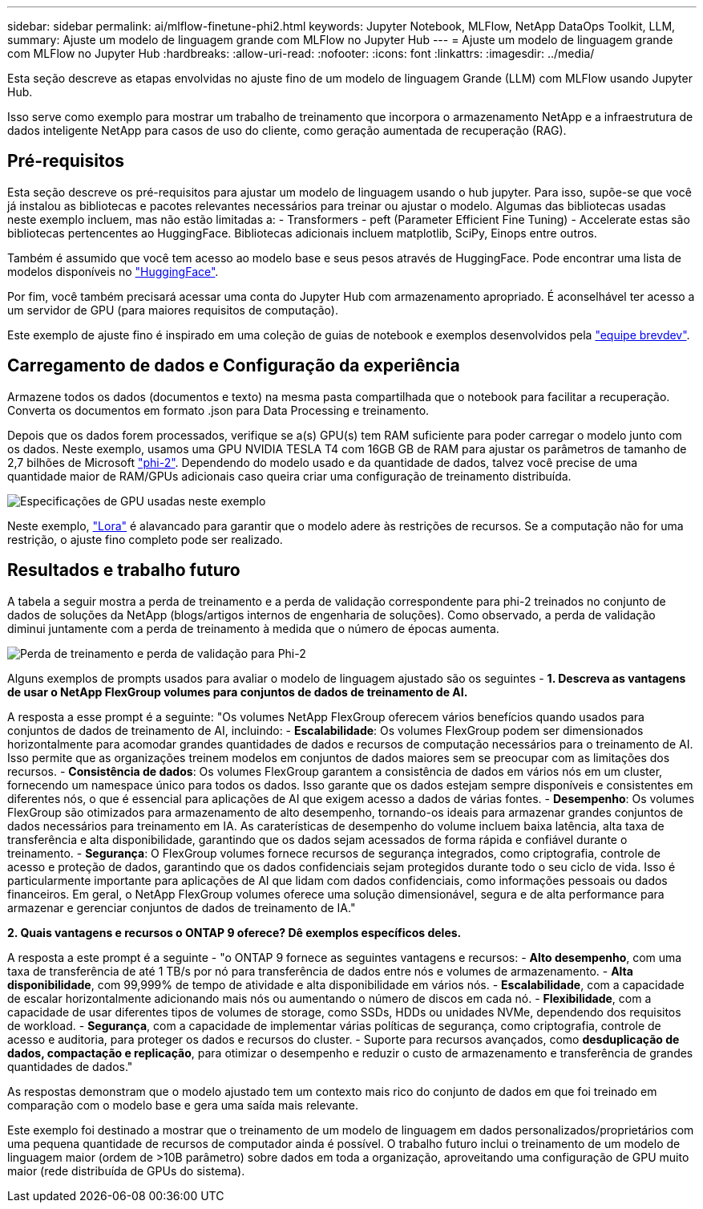 ---
sidebar: sidebar 
permalink: ai/mlflow-finetune-phi2.html 
keywords: Jupyter Notebook, MLFlow, NetApp DataOps Toolkit, LLM, 
summary: Ajuste um modelo de linguagem grande com MLFlow no Jupyter Hub 
---
= Ajuste um modelo de linguagem grande com MLFlow no Jupyter Hub
:hardbreaks:
:allow-uri-read: 
:nofooter: 
:icons: font
:linkattrs: 
:imagesdir: ../media/


[role="lead"]
Esta seção descreve as etapas envolvidas no ajuste fino de um modelo de linguagem Grande (LLM) com MLFlow usando Jupyter Hub.

Isso serve como exemplo para mostrar um trabalho de treinamento que incorpora o armazenamento NetApp e a infraestrutura de dados inteligente NetApp para casos de uso do cliente, como geração aumentada de recuperação (RAG).



== Pré-requisitos

Esta seção descreve os pré-requisitos para ajustar um modelo de linguagem usando o hub jupyter. Para isso, supõe-se que você já instalou as bibliotecas e pacotes relevantes necessários para treinar ou ajustar o modelo. Algumas das bibliotecas usadas neste exemplo incluem, mas não estão limitadas a: - Transformers - peft (Parameter Efficient Fine Tuning) - Accelerate estas são bibliotecas pertencentes ao HuggingFace. Bibliotecas adicionais incluem matplotlib, SciPy, Einops entre outros.

Também é assumido que você tem acesso ao modelo base e seus pesos através de HuggingFace. Pode encontrar uma lista de modelos disponíveis no https://huggingface.co/models["HuggingFace"].

Por fim, você também precisará acessar uma conta do Jupyter Hub com armazenamento apropriado. É aconselhável ter acesso a um servidor de GPU (para maiores requisitos de computação).

Este exemplo de ajuste fino é inspirado em uma coleção de guias de notebook e exemplos desenvolvidos pela https://github.com/brevdev/notebooks["equipe brevdev"].



== Carregamento de dados e Configuração da experiência

Armazene todos os dados (documentos e texto) na mesma pasta compartilhada que o notebook para facilitar a recuperação. Converta os documentos em formato .json para Data Processing e treinamento.

Depois que os dados forem processados, verifique se a(s) GPU(s) tem RAM suficiente para poder carregar o modelo junto com os dados. Neste exemplo, usamos uma GPU NVIDIA TESLA T4 com 16GB GB de RAM para ajustar os parâmetros de tamanho de 2,7 bilhões de Microsoft https://huggingface.co/microsoft/phi-2["phi-2"]. Dependendo do modelo usado e da quantidade de dados, talvez você precise de uma quantidade maior de RAM/GPUs adicionais caso queira criar uma configuração de treinamento distribuída.

image:tesla-t4.png["Especificações de GPU usadas neste exemplo"]

Neste exemplo, https://huggingface.co/docs/diffusers/main/en/training/lora["Lora"] é alavancado para garantir que o modelo adere às restrições de recursos. Se a computação não for uma restrição, o ajuste fino completo pode ser realizado.



== Resultados e trabalho futuro

A tabela a seguir mostra a perda de treinamento e a perda de validação correspondente para phi-2 treinados no conjunto de dados de soluções da NetApp (blogs/artigos internos de engenharia de soluções). Como observado, a perda de validação diminui juntamente com a perda de treinamento à medida que o número de épocas aumenta.

image:phi2-results.png["Perda de treinamento e perda de validação para Phi-2"]

Alguns exemplos de prompts usados para avaliar o modelo de linguagem ajustado são os seguintes - *1. Descreva as vantagens de usar o NetApp FlexGroup volumes para conjuntos de dados de treinamento de AI.*

A resposta a esse prompt é a seguinte: "Os volumes NetApp FlexGroup oferecem vários benefícios quando usados para conjuntos de dados de treinamento de AI, incluindo: - *Escalabilidade*: Os volumes FlexGroup podem ser dimensionados horizontalmente para acomodar grandes quantidades de dados e recursos de computação necessários para o treinamento de AI. Isso permite que as organizações treinem modelos em conjuntos de dados maiores sem se preocupar com as limitações dos recursos. - *Consistência de dados*: Os volumes FlexGroup garantem a consistência de dados em vários nós em um cluster, fornecendo um namespace único para todos os dados. Isso garante que os dados estejam sempre disponíveis e consistentes em diferentes nós, o que é essencial para aplicações de AI que exigem acesso a dados de várias fontes. - *Desempenho*: Os volumes FlexGroup são otimizados para armazenamento de alto desempenho, tornando-os ideais para armazenar grandes conjuntos de dados necessários para treinamento em IA. As caraterísticas de desempenho do volume incluem baixa latência, alta taxa de transferência e alta disponibilidade, garantindo que os dados sejam acessados de forma rápida e confiável durante o treinamento. - *Segurança*: O FlexGroup volumes fornece recursos de segurança integrados, como criptografia, controle de acesso e proteção de dados, garantindo que os dados confidenciais sejam protegidos durante todo o seu ciclo de vida. Isso é particularmente importante para aplicações de AI que lidam com dados confidenciais, como informações pessoais ou dados financeiros. Em geral, o NetApp FlexGroup volumes oferece uma solução dimensionável, segura e de alta performance para armazenar e gerenciar conjuntos de dados de treinamento de IA."

*2. Quais vantagens e recursos o ONTAP 9 oferece? Dê exemplos específicos deles.*

A resposta a este prompt é a seguinte - "o ONTAP 9 fornece as seguintes vantagens e recursos: - *Alto desempenho*, com uma taxa de transferência de até 1 TB/s por nó para transferência de dados entre nós e volumes de armazenamento. - *Alta disponibilidade*, com 99,999% de tempo de atividade e alta disponibilidade em vários nós. - *Escalabilidade*, com a capacidade de escalar horizontalmente adicionando mais nós ou aumentando o número de discos em cada nó. - *Flexibilidade*, com a capacidade de usar diferentes tipos de volumes de storage, como SSDs, HDDs ou unidades NVMe, dependendo dos requisitos de workload. - *Segurança*, com a capacidade de implementar várias políticas de segurança, como criptografia, controle de acesso e auditoria, para proteger os dados e recursos do cluster. - Suporte para recursos avançados, como *desduplicação de dados, compactação e replicação*, para otimizar o desempenho e reduzir o custo de armazenamento e transferência de grandes quantidades de dados."

As respostas demonstram que o modelo ajustado tem um contexto mais rico do conjunto de dados em que foi treinado em comparação com o modelo base e gera uma saída mais relevante.

Este exemplo foi destinado a mostrar que o treinamento de um modelo de linguagem em dados personalizados/proprietários com uma pequena quantidade de recursos de computador ainda é possível. O trabalho futuro inclui o treinamento de um modelo de linguagem maior (ordem de >10B parâmetro) sobre dados em toda a organização, aproveitando uma configuração de GPU muito maior (rede distribuída de GPUs do sistema).

